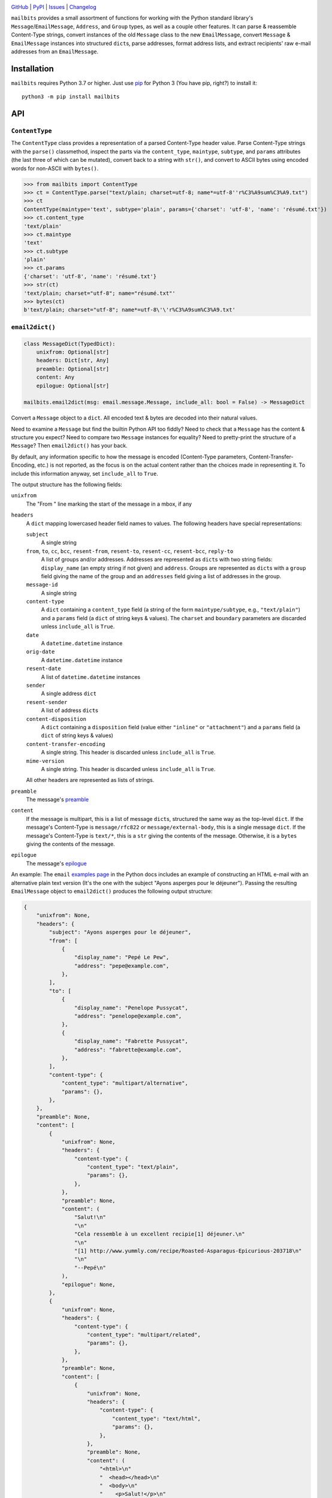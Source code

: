 |repostatus| |ci-status| |coverage| |pyversions| |license|

.. |repostatus| image:: https://www.repostatus.org/badges/latest/active.svg
    :target: https://www.repostatus.org/#active
    :alt: Project Status: Active — The project has reached a stable, usable
          state and is being actively developed.

.. |ci-status| image:: https://github.com/jwodder/mailbits/actions/workflows/test.yml/badge.svg
    :target: https://github.com/jwodder/mailbits/actions/workflows/test.yml
    :alt: CI Status

.. |coverage| image:: https://codecov.io/gh/jwodder/mailbits/branch/master/graph/badge.svg
    :target: https://codecov.io/gh/jwodder/mailbits

.. |pyversions| image:: https://img.shields.io/pypi/pyversions/mailbits.svg
    :target: https://pypi.org/project/mailbits/

.. |license| image:: https://img.shields.io/github/license/jwodder/mailbits.svg
    :target: https://opensource.org/licenses/MIT
    :alt: MIT License

`GitHub <https://github.com/jwodder/mailbits>`_
| `PyPI <https://pypi.org/project/mailbits/>`_
| `Issues <https://github.com/jwodder/mailbits/issues>`_
| `Changelog <https://github.com/jwodder/mailbits/blob/master/CHANGELOG.md>`_

``mailbits`` provides a small assortment of functions for working with the
Python standard library's ``Message``/``EmailMessage``, ``Address``, and
``Group`` types, as well as a couple other features.  It can parse & reassemble
Content-Type strings, convert instances of the old ``Message`` class to the new
``EmailMessage``, convert ``Message`` & ``EmailMessage`` instances into
structured ``dict``\s, parse addresses, format address lists, and extract
recipients' raw e-mail addresses from an ``EmailMessage``.


Installation
============
``mailbits`` requires Python 3.7 or higher.  Just use `pip
<https://pip.pypa.io>`_ for Python 3 (You have pip, right?) to install it::

    python3 -m pip install mailbits


API
===

``ContentType``
---------------

The ``ContentType`` class provides a representation of a parsed Content-Type
header value.  Parse Content-Type strings with the ``parse()`` classmethod,
inspect the parts via the ``content_type``, ``maintype``, ``subtype``, and
``params`` attributes (the last three of which can be mutated), convert back to
a string with ``str()``, and convert to ASCII bytes using encoded words for
non-ASCII with ``bytes()``.

>>> from mailbits import ContentType
>>> ct = ContentType.parse("text/plain; charset=utf-8; name*=utf-8''r%C3%A9sum%C3%A9.txt")
>>> ct
ContentType(maintype='text', subtype='plain', params={'charset': 'utf-8', 'name': 'résumé.txt'})
>>> ct.content_type
'text/plain'
>>> ct.maintype
'text'
>>> ct.subtype
'plain'
>>> ct.params
{'charset': 'utf-8', 'name': 'résumé.txt'}
>>> str(ct)
'text/plain; charset="utf-8"; name="résumé.txt"'
>>> bytes(ct)
b'text/plain; charset="utf-8"; name*=utf-8\'\'r%C3%A9sum%C3%A9.txt'


``email2dict()``
----------------

.. code:: python

    class MessageDict(TypedDict):
        unixfrom: Optional[str]
        headers: Dict[str, Any]
        preamble: Optional[str]
        content: Any
        epilogue: Optional[str]

    mailbits.email2dict(msg: email.message.Message, include_all: bool = False) -> MessageDict

Convert a ``Message`` object to a ``dict``.  All encoded text & bytes are
decoded into their natural values.

Need to examine a ``Message`` but find the builtin Python API too fiddly?  Need
to check that a ``Message`` has the content & structure you expect?  Need to
compare two ``Message`` instances for equality?  Need to pretty-print the
structure of a ``Message``?  Then ``email2dict()`` has your back.

By default, any information specific to how the message is encoded (Content-Type
parameters, Content-Transfer-Encoding, etc.) is not reported, as the focus is
on the actual content rather than the choices made in representing it.  To
include this information anyway, set ``include_all`` to ``True``.

The output structure has the following fields:

``unixfrom``
    The "From " line marking the start of the message in a mbox, if any

``headers``
    A ``dict`` mapping lowercased header field names to values.  The following
    headers have special representations:

    ``subject``
        A single string

    ``from``, ``to``, ``cc``, ``bcc``, ``resent-from``, ``resent-to``, ``resent-cc``, ``resent-bcc``, ``reply-to``
        A list of groups and/or addresses.  Addresses are represented as
        ``dict``\s with two string fields: ``display_name`` (an empty string if
        not given) and ``address``.  Groups are represented as ``dict``\s with
        a ``group`` field giving the name of the group and an ``addresses``
        field giving a list of addresses in the group.

    ``message-id``
        A single string

    ``content-type``
        A ``dict`` containing a ``content_type`` field (a string of the form
        ``maintype/subtype``, e.g., ``"text/plain"``) and a ``params`` field (a
        ``dict`` of string keys & values).  The ``charset`` and ``boundary``
        parameters are discarded unless ``include_all`` is ``True``.

    ``date``
        A ``datetime.datetime`` instance

    ``orig-date``
        A ``datetime.datetime`` instance

    ``resent-date``
        A list of ``datetime.datetime`` instances

    ``sender``
        A single address ``dict``

    ``resent-sender``
        A list of address ``dict``\s

    ``content-disposition``
        A ``dict`` containing a ``disposition`` field (value either
        ``"inline"`` or ``"attachment"``) and a ``params`` field (a ``dict`` of
        string keys & values)

    ``content-transfer-encoding``
        A single string.  This header is discarded unless ``include_all`` is
        ``True``.

    ``mime-version``
        A single string.  This header is discarded unless ``include_all`` is
        ``True``.

    All other headers are represented as lists of strings.

``preamble``
    The message's preamble__

    __ https://docs.python.org/3/library/email.message.html
       #email.message.EmailMessage.preamble

``content``
    If the message is multipart, this is a list of message ``dict``\s,
    structured the same way as the top-level ``dict``.  If the message's
    Content-Type is ``message/rfc822`` or ``message/external-body``, this is a
    single message ``dict``.  If the message's Content-Type is ``text/*``, this
    is a ``str`` giving the contents of the message.  Otherwise, it is a
    ``bytes`` giving the contents of the message.

``epilogue``
    The message's epilogue__

    __ https://docs.python.org/3/library/email.message.html
       #email.message.EmailMessage.epilogue

An example: The ``email`` `examples page`__ in the Python docs includes an
example of constructing an HTML e-mail with an alternative plain text version
(It's the one with the subject "Ayons asperges pour le déjeuner").  Passing the
resulting ``EmailMessage`` object to ``email2dict()`` produces the following
output structure:

__ https://docs.python.org/3/library/email.examples.html

.. code:: python

    {
        "unixfrom": None,
        "headers": {
            "subject": "Ayons asperges pour le déjeuner",
            "from": [
                {
                    "display_name": "Pepé Le Pew",
                    "address": "pepe@example.com",
                },
            ],
            "to": [
                {
                    "display_name": "Penelope Pussycat",
                    "address": "penelope@example.com",
                },
                {
                    "display_name": "Fabrette Pussycat",
                    "address": "fabrette@example.com",
                },
            ],
            "content-type": {
                "content_type": "multipart/alternative",
                "params": {},
            },
        },
        "preamble": None,
        "content": [
            {
                "unixfrom": None,
                "headers": {
                    "content-type": {
                        "content_type": "text/plain",
                        "params": {},
                    },
                },
                "preamble": None,
                "content": (
                    "Salut!\n"
                    "\n"
                    "Cela ressemble à un excellent recipie[1] déjeuner.\n"
                    "\n"
                    "[1] http://www.yummly.com/recipe/Roasted-Asparagus-Epicurious-203718\n"
                    "\n"
                    "--Pepé\n"
                ),
                "epilogue": None,
            },
            {
                "unixfrom": None,
                "headers": {
                    "content-type": {
                        "content_type": "multipart/related",
                        "params": {},
                    },
                },
                "preamble": None,
                "content": [
                    {
                        "unixfrom": None,
                        "headers": {
                            "content-type": {
                                "content_type": "text/html",
                                "params": {},
                            },
                        },
                        "preamble": None,
                        "content": (
                            "<html>\n"
                            "  <head></head>\n"
                            "  <body>\n"
                            "    <p>Salut!</p>\n"
                            "    <p>Cela ressemble à un excellent\n"
                            "        <a href=\"http://www.yummly.com/recipe/Roasted-Asparagus-"
                            "Epicurious-203718\">\n"
                            "            recipie\n"
                            "        </a> déjeuner.\n"
                            "    </p>\n"
                            "    <img src=\"cid:RANDOM_MESSAGE_ID\" />\n"
                            "  </body>\n"
                            "</html>\n"
                        ),
                        "epilogue": None,
                    },
                    {
                        "unixfrom": None,
                        "headers": {
                            "content-type": {
                                "content_type": "image/png",
                                "params": {},
                            },
                            "content-disposition": {
                                "disposition": "inline",
                                "params": {},
                            },
                            "content-id": ["<RANDOM_MESSAGE_ID>"],
                        },
                        "preamble": None,
                        "content": b'IMAGE BLOB',
                        "epilogue": None,
                    },
                ],
                "epilogue": None,
            },
        ],
        "epilogue": None,
    }


``format_addresses()``
----------------------

.. code:: python

    mailbits.format_addresses(addresses: Iterable[Union[str, Address, Group]], encode: bool = False) -> str

Convert an iterable of e-mail address strings (of the form
"``foo@example.com``", without angle brackets or a display name),
``email.headerregistry.Address`` objects, and/or ``email.headerregistry.Group``
objects into a formatted string.  If ``encode`` is ``False`` (the default),
non-ASCII characters are left as-is.  If it is ``True``, non-ASCII display
names are converted into :RFC:`2047` encoded words, and non-ASCII domain names
are encoded using Punycode.


``message2email()``
-------------------

.. code:: python

    mailbits.message2email(msg: email.message.Message) -> email.message.EmailMessage

Convert an instance of the old ``Message`` class (or one of its subclasses,
like a ``mailbox`` message class) to an instance of the new ``EmailMessage``
class with the ``default`` policy.  If ``msg`` is already an ``EmailMessage``,
it is returned unchanged.


``parse_address()``
-------------------

.. code:: python

    mailbits.parse_address(s: str) -> email.headerregistry.Address

Parse a single e-mail address — either a raw address like "``foo@example.com``"
or a combined display name & address like "``Fabian Oh <foo@example.com>``"
into an ``Address`` object.


``parse_addresses()``
---------------------

.. code:: python

    mailbits.parse_addresses(s: Union[str, email.headerregistry.AddressHeader]) \
        -> List[Union[email.headerregistry.Address, email.headerregistry.Group]]

Parse a formatted list of e-mail addresses or the contents of an
``EmailMessage``'s "To", "CC", "BCC", etc. header into a list of ``Address``
and/or ``Group`` objects.


``recipient_addresses()``
-------------------------

.. code:: python

    mailbits.recipient_addresses(msg: email.message.EmailMessage) -> List[str]

Return a sorted list of all of the distinct e-mail addresses (not including
display names) in an ``EmailMessage``'s combined "To", "CC", and "BCC" headers.

